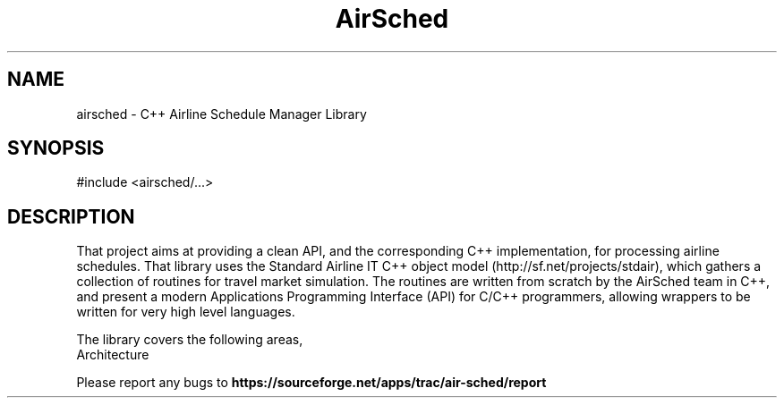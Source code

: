 .TH AirSched 3 "C++ Airline Schedule Manager Library" "AirSched Team" \" -*- nroff -*-
.SH NAME
airsched - C++ Airline Schedule Manager Library
.SH SYNOPSIS
#include <airsched/...>
.SH DESCRIPTION
That project aims at providing a clean API, and the corresponding C++
implementation, for processing airline schedules. That library uses
the Standard Airline IT C++ object model
(http://sf.net/projects/stdair), which gathers a collection of
routines for travel market simulation. The routines are written from
scratch by the AirSched team in C++, and present a modern Applications
Programming Interface (API) for C/C++ programmers, allowing wrappers
to be written for very high level languages.
.PP
The library covers the following areas,
.TP
.nf
.BR
Architecture
.fi
.PP
Please report any bugs to 
.B https://sourceforge.net/apps/trac/air-sched/report


